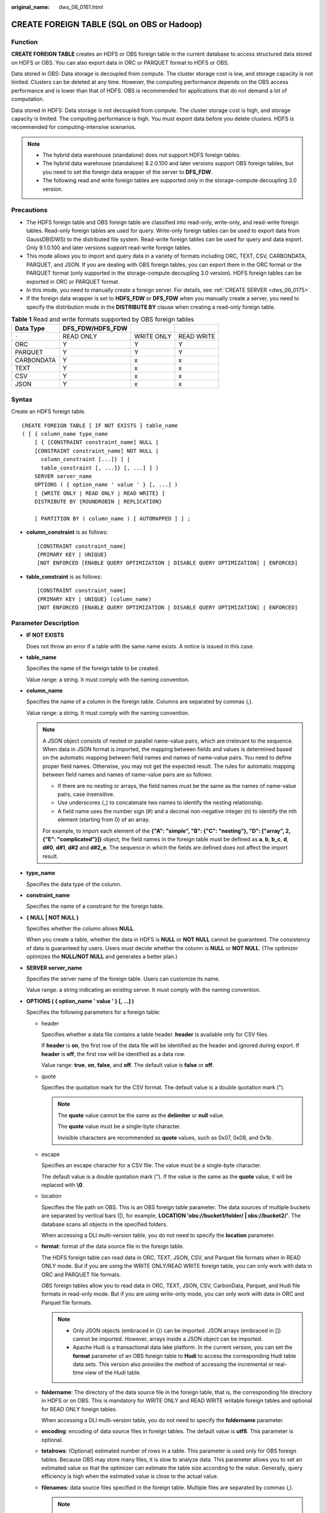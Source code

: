 :original_name: dws_06_0161.html

.. _dws_06_0161:

CREATE FOREIGN TABLE (SQL on OBS or Hadoop)
===========================================

Function
--------

**CREATE FOREIGN TABLE** creates an HDFS or OBS foreign table in the current database to access structured data stored on HDFS or OBS. You can also export data in ORC or PARQUET format to HDFS or OBS.

Data stored in OBS: Data storage is decoupled from compute. The cluster storage cost is low, and storage capacity is not limited. Clusters can be deleted at any time. However, the computing performance depends on the OBS access performance and is lower than that of HDFS. OBS is recommended for applications that do not demand a lot of computation.

Data stored in HDFS: Data storage is not decoupled from compute. The cluster storage cost is high, and storage capacity is limited. The computing performance is high. You must export data before you delete clusters. HDFS is recommended for computing-intensive scenarios.

.. note::

   -  The hybrid data warehouse (standalone) does not support HDFS foreign tables.
   -  The hybrid data warehouse (standalone) 8.2.0.100 and later versions support OBS foreign tables, but you need to set the foreign data wrapper of the server to **DFS_FDW**.
   -  The following read and write foreign tables are supported only in the storage-compute decoupling 3.0 version.

Precautions
-----------

-  The HDFS foreign table and OBS foreign table are classified into read-only, write-only, and read-write foreign tables. Read-only foreign tables are used for query. Write-only foreign tables can be used to export data from GaussDB(DWS) to the distributed file system. Read-write foreign tables can be used for query and data export. Only 9.1.0.100 and later versions support read-write foreign tables.
-  This mode allows you to import and query data in a variety of formats including ORC, TEXT, CSV, CARBONDATA, PARQUET, and JSON. If you are dealing with OBS foreign tables, you can export them in the ORC format or the PARQUET format (only supported in the storage-compute decoupling 3.0 version). HDFS foreign tables can be exported in ORC or PARQUET format.
-  In this mode, you need to manually create a foreign server. For details, see :ref:`CREATE SERVER <dws_06_0175>`.
-  If the foreign data wrapper is set to **HDFS_FDW** or **DFS_FDW** when you manually create a server, you need to specify the distribution mode in the **DISTRIBUTE BY** clause when creating a read-only foreign table.

.. table:: **Table 1** Read and write formats supported by OBS foreign tables

   ========== ================ ========== ==========
   Data Type  DFS_FDW/HDFS_FDW
   ========== ================ ========== ==========
   ``-``      READ ONLY        WRITE ONLY READ WRITE
   ORC        Y                Y          Y
   PARQUET    Y                Y          Y
   CARBONDATA Y                x          x
   TEXT       Y                x          x
   CSV        Y                x          x
   JSON       Y                x          x
   ========== ================ ========== ==========

Syntax
------

Create an HDFS foreign table.

::

   CREATE FOREIGN TABLE [ IF NOT EXISTS ] table_name
   ( [ { column_name type_name
       [ { [CONSTRAINT constraint_name] NULL |
       [CONSTRAINT constraint_name] NOT NULL |
         column_constraint [...]} ] |
         table_constraint [, ...]} [, ...] ] )
       SERVER server_name
       OPTIONS ( { option_name ' value ' } [, ...] )
       [ {WRITE ONLY | READ ONLY | READ WRITE} ]
       DISTRIBUTE BY {ROUNDROBIN | REPLICATION}

       [ PARTITION BY ( column_name ) [ AUTOMAPPED ] ] ;

-  **column_constraint** is as follows:

   ::

      [CONSTRAINT constraint_name]
      {PRIMARY KEY | UNIQUE}
      [NOT ENFORCED [ENABLE QUERY OPTIMIZATION | DISABLE QUERY OPTIMIZATION] | ENFORCED]

-  **table_constraint** is as follows:

   ::

      [CONSTRAINT constraint_name]
      {PRIMARY KEY | UNIQUE} (column_name)
      [NOT ENFORCED [ENABLE QUERY OPTIMIZATION | DISABLE QUERY OPTIMIZATION] | ENFORCED]

.. _en-us_topic_0000001811634745__s755e54aa01f04a4bb44806bedcebdab4:

Parameter Description
---------------------

-  **IF NOT EXISTS**

   Does not throw an error if a table with the same name exists. A notice is issued in this case.

-  **table_name**

   Specifies the name of the foreign table to be created.

   Value range: a string. It must comply with the naming convention.

-  **column_name**

   Specifies the name of a column in the foreign table. Columns are separated by commas (,).

   Value range: a string. It must comply with the naming convention.

   .. note::

      A JSON object consists of nested or parallel name-value pairs, which are irrelevant to the sequence. When data in JSON format is imported, the mapping between fields and values is determined based on the automatic mapping between field names and names of name-value pairs. You need to define proper field names. Otherwise, you may not get the expected result. The rules for automatic mapping between field names and names of name-value pairs are as follows:

      -  If there are no nesting or arrays, the field names must be the same as the names of name-value pairs, case insensitive.
      -  Use underscores (_) to concatenate two names to identify the nesting relationship.
      -  A field name uses the number sign (#) and a decimal non-negative integer (n) to identify the nth element (starting from 0) of an array.

      For example, to import each element of the **{"A": "simple", "B": {"C": "nesting"}, "D": ["array", 2, {"E": "complicated"}]}** object, the field names in the foreign table must be defined as **a**, **b**, **b_c**, **d**, **d#0**, **d#1**, **d#2** and **d#2_e**. The sequence in which the fields are defined does not affect the import result.

-  **type_name**

   Specifies the data type of the column.

-  **constraint_name**

   Specifies the name of a constraint for the foreign table.

-  **{ NULL \| NOT NULL }**

   Specifies whether the column allows **NULL**.

   When you create a table, whether the data in HDFS is **NULL** or **NOT NULL** cannot be guaranteed. The consistency of data is guaranteed by users. Users must decide whether the column is **NULL** or **NOT NULL**. (The optimizer optimizes the **NULL/NOT NULL** and generates a better plan.)

-  **SERVER server_name**

   Specifies the server name of the foreign table. Users can customize its name.

   Value range: a string indicating an existing server. It must comply with the naming convention.

-  **OPTIONS ( { option_name ' value ' } [, ...] )**

   Specifies the following parameters for a foreign table:

   -  header

      Specifies whether a data file contains a table header. **header** is available only for CSV files.

      If **header** is **on**, the first row of the data file will be identified as the header and ignored during export. If **header** is **off**, the first row will be identified as a data row.

      Value range: **true**, **on**, **false**, and **off**. The default value is **false** or **off**.

   -  quote

      Specifies the quotation mark for the CSV format. The default value is a double quotation mark (").

      .. note::

         The **quote** value cannot be the same as the **delimiter** or **null** value.

         The **quote** value must be a single-byte character.

         Invisible characters are recommended as **quote** values, such as 0x07, 0x08, and 0x1b.

   -  escape

      Specifies an escape character for a CSV file. The value must be a single-byte character.

      The default value is a double quotation mark ("). If the value is the same as the **quote** value, it will be replaced with **\\0**.

   -  location

      Specifies the file path on OBS. This is an OBS foreign table parameter. The data sources of multiple buckets are separated by vertical bars (|), for example, **LOCATION 'obs://bucket1/folder/ \| obs://bucket2/'**. The database scans all objects in the specified folders.

      When accessing a DLI multi-version table, you do not need to specify the **location** parameter.

   -  **format**: format of the data source file in the foreign table.

      The HDFS foreign table can read data in ORC, TEXT, JSON, CSV, and Parquet file formats when in READ ONLY mode. But if you are using the WRITE ONLY/READ WRITE foreign table, you can only work with data in ORC and PARQUET file formats.

      OBS foreign tables allow you to read data in ORC, TEXT, JSON, CSV, CarbonData, Parquet, and Hudi file formats in read-only mode. But if you are using write-only mode, you can only work with data in ORC and Parquet file formats.

      .. note::

         -  Only JSON objects (embraced in {}) can be imported. JSON arrays (embraced in []) cannot be imported. However, arrays inside a JSON object can be imported.
         -  Apache Hudi is a transactional data lake platform. In the current version, you can set the **format** parameter of an OBS foreign table to **Hudi** to access the corresponding Hudi table data sets. This version also provides the method of accessing the incremental or real-time view of the Hudi table.

   -  **foldername**: The directory of the data source file in the foreign table, that is, the corresponding file directory in HDFS or on OBS. This is mandatory for WRITE ONLY and READ WRITE writable foreign tables and optional for READ ONLY foreign tables.

      When accessing a DLI multi-version table, you do not need to specify the **foldername** parameter.

   -  **encoding**: encoding of data source files in foreign tables. The default value is **utf8**. This parameter is optional.

   -  **totalrows**: (Optional) estimated number of rows in a table. This parameter is used only for OBS foreign tables. Because OBS may store many files, it is slow to analyze data. This parameter allows you to set an estimated value so that the optimizer can estimate the table size according to the value. Generally, query efficiency is high when the estimated value is close to the actual value.

   -  **filenames**: data source files specified in the foreign table. Multiple files are separated by commas (,).

      .. note::

         -  You are advised to use the **foldername** parameter to specify the location of the data source. For a read-only foreign table, either **filenames** or **foldername** must be specified. For a write-only foreign table or read-write foreign table, only **foldername** can be specified.
         -  If **foldername** is an absolute directory, it should be enclosed by slashes (/). Multiple paths are separated by commas (,).
         -  When you query a partitioned table, data is pruned based on partition information, and data files that meet the requirement are queried. Pruning involves scanning HDFS directory contents many times. Therefore, do not use columns with low repetition as partition column.
         -  OBS read-only foreign tables and read/write foreign tables are not supported.

   -  delimiter

      Specifies the column delimiter of data, and uses the default delimiter if it is not set. The default delimiter of TEXT is a tab.

      .. note::

         -  A delimiter cannot be \\r or \\n.
         -  A delimiter cannot be the same as the null parameter.
         -  A separator cannot contain (\\), (.), digits, or letters.
         -  The data length of a single row should be less than 1 GB. A row that has many columns using long delimiters cannot contain much valid data.
         -  You are advised to use a multi-character, such as the combination of the dollar sign ($), caret (^), ampersand (&), or invisible characters, such as 0x07, 0x08, and 0x1b as the delimiter.
         -  **delimiter** is available only for TEXT and CSV source data files.

      Valid value:

      The value of **delimiter** can be a multi-character delimiter whose length is less than or equal to 10 bytes.

   -  eol

      Specifies the newline character style of the imported data file.

      Value range: multi-character newline characters within 10 bytes. Common newline characters include **\\r** (0x0D), **\\n** (0x0A), and **\\r\\n** (0x0D0A). Special newline characters include **$** and **#**.

      .. note::

         -  The **eol** parameter applies only to TEXT files.
         -  The value of the **eol** parameter cannot be the same as that of **DELIMITER** or **NULL**.
         -  The value of the **eol** parameter cannot contain digits, letters, or periods (.).

   -  null

      Specifies the string that represents a null value.

      .. note::

         -  The null value cannot be \\r or \\n. The maximum length is 100 characters.
         -  The **null** parameter cannot be the same as the delimiter.
         -  **null** is available only for TEXT and CSV source data files.

      Valid value:

      The default value is **\\N** for the TEXT format.

   -  noescaping

      Specifies in TEXT format, whether to escape the backslash (\\) and its following characters.

      .. note::

         **noescaping** is available only for TEXT source data files.

      Value range: **true**, **on**, **false**, and **off**. The default value is **false** or **off**.

   -  fill_missing_fields

      Specifies whether to generate an error message when the last column in a row in the source file is lost during data loading.

      Value range: **true**, **on**, **false**, and **off**. The default value is **false** or **off**.

      -  If this parameter is set to **true** or **on** and the last column of a data row in a data source file is lost, the column is replaced with **NULL** and no error message will be generated.

      -  If this parameter is set to **false** or **off** and the last column is missing, the following error information will be displayed:

         .. code-block::

            missing data for column "tt"

      .. note::

         -  Because **SELECT COUNT(*)** does not parse columns in TEXT format, it does not report missing columns.
         -  **fill_missing_fields** is available only for TEXT and CSV source data files.

   -  ignore_extra_data

      Specifies whether to ignore excessive columns when the number of data source files exceeds the number of foreign table columns. This parameter is available only during data importing.

      Value range: **true**, **on**, **false**, and **off**. The default value is **false** or **off**.

      -  If this parameter is set to **true** or **on** and the number of data source files exceeds the number of foreign table columns, excessive columns will be ignored.

      -  If this parameter is set to **false** or **off** and the number of data source files exceeds the number of foreign table columns, the following error information will be displayed:

         .. code-block::

            extra data after last expected column

      .. important::

         -  If the newline character at the end of the row is lost, setting the parameter to **true** will ignore data in the next row.
         -  Because **SELECT COUNT(*)** does not parse columns in TEXT format, it does not report missing columns.
         -  **ignore_extra_data** is available only for TEXT and CSV source data files.

   -  date_format

      Specifies the DATE format for data import. This syntax is available only for READ ONLY foreign tables.

      Value range: any valid DATE value. For details, see :ref:`Date and Time Processing Functions and Operators <dws_06_0035>`.

      .. note::

         -  If ORACLE is specified as the compatible database, the DATE format is TIMESTAMP. For details, see **timestamp_format** below.
         -  **date_format** is available only for TEXT and CSV source data files.

   -  time_format

      Specifies the TIME format for data import. This syntax is available only for READ ONLY foreign tables.

      Value range: a valid TIME value. Time zones cannot be used. For details, see :ref:`Date and Time Processing Functions and Operators <dws_06_0035>`.

      .. note::

         **time_format** is available only for TEXT and CSV source data files.

   -  timestamp_format

      Specifies the TIMESTAMP format for data import. This syntax is available only for READ ONLY foreign tables.

      Value range: any valid TIMESTAMP value. Time zones are not supported. For details, see :ref:`Date and Time Processing Functions and Operators <dws_06_0035>`.

      .. note::

         **timestamp_format** is available only for TEXT and CSV source data files.

   -  smalldatetime_format

      Specifies the SMALLDATETIME format for data import. This syntax is available only for READ ONLY foreign tables.

      Value range: a valid SMALLDATETIME value. For details, see :ref:`Date and Time Processing Functions and Operators <dws_06_0035>`.

      .. note::

         **smalldatetime_format** is available only for TEXT and CSV source data files.

   -  dataencoding

      This parameter specifies the data code of the data table to be exported when the database code is different from the data code of the data table. For example, the database code is Latin-1, but the data in the exported data table is in UTF-8 format. This parameter is optional. If this parameter is not specified, the database encoding format is used by default. This syntax is valid only for the WRITE ONLY/READ WRITE foreign table of HDFS.

      Value range: data code types supported by the database encoding

      .. note::

         The **dataencoding** parameter is available only for HDFS foreign tables in ORC format with WRITE ONLY or READ WRITE.

   -  filesize

      Specifies the file size of a write-only foreign table. This parameter is optional. If this parameter is not specified, the file size in the distributed file system configuration is used by default. This syntax is valid only for WRITE ONLY/READ WRITE writable foreign tables.

      Value range: an integer ranging from 1 to 1024

      .. note::

         The **filesize** parameter is available only for HDFS foreign tables in ORC format with WRITE ONLY or READ WRITE.

   -  compression

      Specifies the file compression mode. This parameter is optional and is supported only by cluster versions 8.2.0 and later.

      For a write only/read-write foreign table, it specifies the compression mode for ORC files.

      For a READ ONLY foreign table, it specifies the compression mode for TEXT, CSV, or JSON files.

      Value range:

      -  For ORC files: the value can be **zlib** (default), **snappy**, and **lz4**.
      -  For Parquet files: **zlib**, **snappy** (default), **lz4**, **lz4_hadoop**.
      -  For TEXT, CSV, and JSON files: the value is **gzip**.

         .. caution::

            -  In versions earlier than 8.2.0, the parameter cannot be specified for READ ONLY foreign tables.
            -  The **lz4_hadoop** compression option is designed to work with the Hive LZ4 algorithm. By setting the compression format for a parquet foreign table, both the parquet foreign table and Hive can seamlessly exchange data.

   -  version

      Specifies the ORC version number. This parameter is optional. This syntax is available only for WRITE ONLY/READ WRITE foreign tables.

      Value range: Only **0.12** is supported. The default value is **0.12**.

   -  dli_project_id

      Specifies the project ID corresponding to DLI. You can obtain the project ID from the management console. This parameter is available only when the server type is DLI. This parameter is supported only in 8.1.1 or later.

   -  dli_database_name

      Specifies the name of the database where the DLI multi-version table to be accessed is located. This parameter is available only when the server type is DLI. This parameter is supported only in 8.1.1 or later.

   -  dli_table_name

      Specifies the name of the DLI multi-version table to be accessed. This parameter is available only when the server type is DLI. This parameter is supported only in 8.1.1 or later.

   -  cache_policy

      Specifies the disk cache policy for foreign tables. This parameter is supported only in the storage-compute decoupling 3.0 version.

      Value range: For foreign tables, this parameter can be set to **ALL** or **NONE**. **ALL** indicates that the hot cache in the disk cache is used, and **NONE** indicates that the cold cache is used. Hot cache occupies more space than cold cache and uses more complex replacement algorithms.

   -  checkencoding

      Specifies whether to check the character encoding.

      Value range: **no**, **low**, and **high** The default value is **low**.

      .. note::

         In TEXT format, the rule of error tolerance for invalid characters imported is as follows:

         -  **\\0** is converted to a space.
         -  Other invalid characters are converted to question marks.
         -  Setting **checkencoding** to **low** enables invalid characters toleration. If **NULL** and **DELIMITER** are set to spaces or question marks (?), errors like "illegal chars conversion may confuse null 0x20" will be displayed, prompting you to modify parameters that may cause confusion and preventing importing errors.

         In ORC format, the rule of error tolerance for invalid characters imported is as follows:

         -  If **checkencoding** is set to **no**, invalid characters are not checked during data import. If you confirm that there are no invalid characters, this option can shorten the import time.

         -  If **checkencoding** is **low**, an imported field containing invalid characters will be replaced with a quotation mark string of the same length.
         -  If **checkencoding** is **high**, data import stops when an invalid character is detected.

   -  force_mapping

      Indicates the handling method used when no correct name-value pairs are matched for the foreign table columns in JSON format.

      The value can be **true** or **false**. Default value: **true**

      -  If **force_mapping** is **true**, null is entered in the corresponding column. The meaning of null is the same as that defined in JSON.
      -  If **force_mapping** is **false**, an error is reported, indicating that the column does not exist.

      .. note::

         There are no restrictions on JSON objects. While the definition of foreign table fields must comply with GaussDB(DWS) identifier specifications (such as length and character restrictions). Therefore, this import method may cause exceptions. For example, a JSON name cannot be correctly identified or a field is repeatedly defined. You are advised to use the fault tolerance option **force_mapping** or JSON operators (for details, see :ref:`JSON/JSONB Functions and Operators <dws_06_0041>`).

         For JSON format, **SELECT COUNT(*)** does not parse specific fields. Therefore, no error is reported when a field is missing or the format is incorrect.

   -  auth_server

      Specifies a server, which is used for user identity authentication when KMS is used to encrypt data in the Hudi foreign table. This parameter can be specified only when **format** is set to **Hudi**. This parameter is supported only by clusters of version 8.3.0 or later.

      Value range: name of an available HDFS server.

      .. note::

         MRS provides the column-level encryption capability for Hudi data. RangerKMS is used to manage users and key IDs and control encryption and decryption permissions. You can specify the **auth_server** parameter when creating a foreign table to bind user **RangerKMS** to the table. In this way, you can be authorized and obtain keys to read encrypted data.

   -  kms_url

      Specifies the IP address and port number of the KMS service. This parameter can be specified only when **format** is set to **hudi** and **auth_server** is specified. This parameter is supported only by clusters of version 8.3.0 or later.

      Value range: a valid string in **ip**:**port** format.

      .. note::

         Generally, if **auth_server** is specified, the IP address and port number of the KMS service can be automatically parsed. If this parameter is specified, the address is forcibly used to access the KMS service.

   -  cow_improve

      Optimization parameter for the **COPY_ON_WRITE** table. When this parameter is enabled, DNs replace the dws-bigdata component to directly read data from OBS. This parameter can be specified only when **format** is set to **Hudi** and cannot be specified together with **auth_server**. This parameter is supported only by clusters of version 8.3.0 or later.

      Value range: **true**, **on**, **false**, and **off**. The default value is **false** or **off**.

      .. note::

         This parameter is invalid for MERGE_ON_READ tables.

   -  julian_adjust

      Specifies whether to correct the Julian day in the data. This parameter is optional and is supported only by cluster versions 8.3.0 and later.

      The value can be **true** or **false**. Default value: **true**

      .. note::

         Spark 2.X uses the Julian day, and Spark 3.0 and later versions use the Proleptic Gregorian calendar. As a result, some dates before parquet 1582 are different. Correct the dates based on the site requirements.

   .. table:: **Table 2** OBS foreign table options supported by Text, CSV, JSON, ORC, CarbonData, and Parquet formats

      +----------------------+-----------+-----------+-----------+-----------+------------+------------+------------+-----------+------------+------------+-----------+
      | Parameter            | OBS       |           |           |           |            |            |            |           |            |            |           |
      +======================+===========+===========+===========+===========+============+============+============+===========+============+============+===========+
      | ``-``                | TEXT      | CSV       | JSON      | ORC       |            |            | CARBONDATA | PARQUET   |            |            | HUDI      |
      +----------------------+-----------+-----------+-----------+-----------+------------+------------+------------+-----------+------------+------------+-----------+
      |                      | READ ONLY | READ ONLY | READ ONLY | READ ONLY | WRITE ONLY | READ WRITE | READ ONLY  | READ ONLY | WRITE ONLY | READ WRITE | READ ONLY |
      +----------------------+-----------+-----------+-----------+-----------+------------+------------+------------+-----------+------------+------------+-----------+
      | location             | Y         | Y         | Y         | Y         | x          | x          | Y          | Y         | x          | x          | x         |
      +----------------------+-----------+-----------+-----------+-----------+------------+------------+------------+-----------+------------+------------+-----------+
      | format               | Y         | Y         | Y         | Y         | Y          | Y          | Y          | Y         | Y          | Y          | Y         |
      +----------------------+-----------+-----------+-----------+-----------+------------+------------+------------+-----------+------------+------------+-----------+
      | header               | x         | Y         | x         | x         | x          | x          | x          | x         | x          | x          | x         |
      +----------------------+-----------+-----------+-----------+-----------+------------+------------+------------+-----------+------------+------------+-----------+
      | delimiter            | Y         | Y         | x         | x         | x          | x          | x          | x         | x          | x          | x         |
      +----------------------+-----------+-----------+-----------+-----------+------------+------------+------------+-----------+------------+------------+-----------+
      | quote                | x         | Y         | x         | x         | x          | x          | x          | x         | x          | x          | x         |
      +----------------------+-----------+-----------+-----------+-----------+------------+------------+------------+-----------+------------+------------+-----------+
      | escape               | x         | Y         | x         | x         | x          | x          | x          | x         | x          | x          | x         |
      +----------------------+-----------+-----------+-----------+-----------+------------+------------+------------+-----------+------------+------------+-----------+
      | null                 | Y         | Y         | x         | x         | x          | x          | x          | x         | x          | x          | x         |
      +----------------------+-----------+-----------+-----------+-----------+------------+------------+------------+-----------+------------+------------+-----------+
      | noescaping           | Y         | x         | x         | x         | x          | x          | x          | x         | x          | x          | x         |
      +----------------------+-----------+-----------+-----------+-----------+------------+------------+------------+-----------+------------+------------+-----------+
      | encoding             | Y         | Y         | Y         | Y         | Y          | Y          | Y          | Y         | Y          | Y          | Y         |
      +----------------------+-----------+-----------+-----------+-----------+------------+------------+------------+-----------+------------+------------+-----------+
      | fill_missing_fields  | Y         | Y         | x         | x         | x          | x          | x          | x         | x          | x          | x         |
      +----------------------+-----------+-----------+-----------+-----------+------------+------------+------------+-----------+------------+------------+-----------+
      | ignore_extra_data    | Y         | Y         | x         | x         | x          | x          | x          | x         | x          | x          | x         |
      +----------------------+-----------+-----------+-----------+-----------+------------+------------+------------+-----------+------------+------------+-----------+
      | date_format          | Y         | Y         | Y         | x         | x          | x          | x          | x         | x          | x          | x         |
      +----------------------+-----------+-----------+-----------+-----------+------------+------------+------------+-----------+------------+------------+-----------+
      | time_format          | Y         | Y         | Y         | x         | x          | x          | x          | x         | x          | x          | x         |
      +----------------------+-----------+-----------+-----------+-----------+------------+------------+------------+-----------+------------+------------+-----------+
      | timestamp_format     | Y         | Y         | Y         | x         | x          | x          | x          | x         | x          | x          | x         |
      +----------------------+-----------+-----------+-----------+-----------+------------+------------+------------+-----------+------------+------------+-----------+
      | smalldatetime_format | Y         | Y         | Y         | x         | x          | x          | x          | x         | x          | x          | x         |
      +----------------------+-----------+-----------+-----------+-----------+------------+------------+------------+-----------+------------+------------+-----------+
      | chunksize            | Y         | Y         | Y         | x         | x          | x          | x          | x         | x          | x          | x         |
      +----------------------+-----------+-----------+-----------+-----------+------------+------------+------------+-----------+------------+------------+-----------+
      | filenames            | x         | x         | x         | x         | x          | x          | x          | x         | x          | x          | x         |
      +----------------------+-----------+-----------+-----------+-----------+------------+------------+------------+-----------+------------+------------+-----------+
      | foldername           | Y         | Y         | Y         | Y         | Y          | Y          | Y          | Y         | Y          | Y          | Y         |
      +----------------------+-----------+-----------+-----------+-----------+------------+------------+------------+-----------+------------+------------+-----------+
      | dataencoding         | x         | x         | x         | x         | x          | x          | x          | x         | x          | x          | x         |
      +----------------------+-----------+-----------+-----------+-----------+------------+------------+------------+-----------+------------+------------+-----------+
      | filesize             | x         | x         | x         | x         | x          | x          | x          | x         | x          | x          | x         |
      +----------------------+-----------+-----------+-----------+-----------+------------+------------+------------+-----------+------------+------------+-----------+
      | compression          | Y         | Y         | Y         | x         | Y          | Y          | x          | x         | Y          | Y          | x         |
      +----------------------+-----------+-----------+-----------+-----------+------------+------------+------------+-----------+------------+------------+-----------+
      | version              | x         | x         | x         | x         | Y          | Y          | x          | x         | x          | x          | x         |
      +----------------------+-----------+-----------+-----------+-----------+------------+------------+------------+-----------+------------+------------+-----------+
      | checkencoding        | Y         | Y         | Y         | Y         | x          | Y          | Y          | Y         | Y          | Y          | Y         |
      +----------------------+-----------+-----------+-----------+-----------+------------+------------+------------+-----------+------------+------------+-----------+
      | totalrows            | Y         | Y         | Y         | Y         | x          | Y          | x          | x         | x          | x          | x         |
      +----------------------+-----------+-----------+-----------+-----------+------------+------------+------------+-----------+------------+------------+-----------+
      | force_mapping        | x         | x         | Y         | x         | x          | x          | x          | x         | x          | x          | x         |
      +----------------------+-----------+-----------+-----------+-----------+------------+------------+------------+-----------+------------+------------+-----------+
      | auth_server          | x         | x         | x         | x         | x          | x          | x          | x         | x          | x          | Y         |
      +----------------------+-----------+-----------+-----------+-----------+------------+------------+------------+-----------+------------+------------+-----------+
      | kms_url              | x         | x         | x         | x         | x          | x          | x          | x         | x          | x          | Y         |
      +----------------------+-----------+-----------+-----------+-----------+------------+------------+------------+-----------+------------+------------+-----------+
      | cow_improve          | x         | x         | x         | x         | x          | x          | x          | x         | x          | x          | Y         |
      +----------------------+-----------+-----------+-----------+-----------+------------+------------+------------+-----------+------------+------------+-----------+
      | julian_adjust        | x         | x         | x         | x         | x          | x          | x          | Y         | x          | x          | Y         |
      +----------------------+-----------+-----------+-----------+-----------+------------+------------+------------+-----------+------------+------------+-----------+

   .. table:: **Table 3** HDFS foreign table options supported by Text, CSV, JSON, ORC, and Parquet formats

      +----------------------+-----------+-----------+-----------+-----------+------------+------------+-----------+------------+------------+
      | Parameter            | HDFS      |           |           |           |            |            |           |            |            |
      +======================+===========+===========+===========+===========+============+============+===========+============+============+
      | ``-``                | TEXT      | CSV       | JSON      | ORC       |            |            | PARQUET   |            |            |
      +----------------------+-----------+-----------+-----------+-----------+------------+------------+-----------+------------+------------+
      |                      | READ ONLY | READ ONLY | READ ONLY | READ ONLY | WRITE ONLY | READ WRITE | READ ONLY | WRITE ONLY | READ WRITE |
      +----------------------+-----------+-----------+-----------+-----------+------------+------------+-----------+------------+------------+
      | location             | x         | x         | x         | x         | x          | x          | x         | x          | x          |
      +----------------------+-----------+-----------+-----------+-----------+------------+------------+-----------+------------+------------+
      | format               | Y         | Y         | Y         | Y         | Y          | Y          | Y         | Y          | Y          |
      +----------------------+-----------+-----------+-----------+-----------+------------+------------+-----------+------------+------------+
      | header               | x         | Y         | x         | x         | x          | x          | x         | x          | x          |
      +----------------------+-----------+-----------+-----------+-----------+------------+------------+-----------+------------+------------+
      | delimiter            | Y         | Y         | x         | x         | x          | x          | x         | x          | x          |
      +----------------------+-----------+-----------+-----------+-----------+------------+------------+-----------+------------+------------+
      | quote                | x         | Y         | x         | x         | x          | x          | x         | x          | x          |
      +----------------------+-----------+-----------+-----------+-----------+------------+------------+-----------+------------+------------+
      | escape               | x         | Y         | x         | x         | x          | x          | x         | x          | x          |
      +----------------------+-----------+-----------+-----------+-----------+------------+------------+-----------+------------+------------+
      | null                 | Y         | Y         | x         | x         | x          | x          | x         | x          | x          |
      +----------------------+-----------+-----------+-----------+-----------+------------+------------+-----------+------------+------------+
      | noescaping           | Y         | x         | x         | x         | x          | x          | x         | x          | x          |
      +----------------------+-----------+-----------+-----------+-----------+------------+------------+-----------+------------+------------+
      | encoding             | Y         | Y         | Y         | Y         | Y          | Y          | Y         | Y          | Y          |
      +----------------------+-----------+-----------+-----------+-----------+------------+------------+-----------+------------+------------+
      | fill_missing_fields  | Y         | Y         | x         | x         | x          | x          | x         | x          | x          |
      +----------------------+-----------+-----------+-----------+-----------+------------+------------+-----------+------------+------------+
      | ignore_extra_data    | Y         | Y         | x         | x         | x          | x          | x         | x          | x          |
      +----------------------+-----------+-----------+-----------+-----------+------------+------------+-----------+------------+------------+
      | date_format          | Y         | Y         | Y         | x         | x          | x          | x         | x          | x          |
      +----------------------+-----------+-----------+-----------+-----------+------------+------------+-----------+------------+------------+
      | time_format          | Y         | Y         | Y         | x         | x          | x          | x         | x          | x          |
      +----------------------+-----------+-----------+-----------+-----------+------------+------------+-----------+------------+------------+
      | timestamp_format     | Y         | Y         | Y         | x         | x          | x          | x         | x          | x          |
      +----------------------+-----------+-----------+-----------+-----------+------------+------------+-----------+------------+------------+
      | smalldatetime_format | Y         | Y         | Y         | x         | x          | x          | x         | x          | x          |
      +----------------------+-----------+-----------+-----------+-----------+------------+------------+-----------+------------+------------+
      | chunksize            | Y         | Y         | Y         | x         | x          | x          | x         | x          | x          |
      +----------------------+-----------+-----------+-----------+-----------+------------+------------+-----------+------------+------------+
      | filenames            | Y         | Y         | Y         | Y         | x          | x          | Y         | x          | x          |
      +----------------------+-----------+-----------+-----------+-----------+------------+------------+-----------+------------+------------+
      | foldername           | Y         | Y         | Y         | Y         | Y          | Y          | Y         | Y          | Y          |
      +----------------------+-----------+-----------+-----------+-----------+------------+------------+-----------+------------+------------+
      | dataencoding         | x         | x         | x         | x         | Y          | Y          | x         | x          | x          |
      +----------------------+-----------+-----------+-----------+-----------+------------+------------+-----------+------------+------------+
      | filesize             | x         | x         | x         | x         | Y          | Y          | x         | x          | x          |
      +----------------------+-----------+-----------+-----------+-----------+------------+------------+-----------+------------+------------+
      | compression          | Y         | Y         | Y         | x         | Y          | Y          | x         | Y          | Y          |
      +----------------------+-----------+-----------+-----------+-----------+------------+------------+-----------+------------+------------+
      | version              | x         | x         | x         | x         | Y          | Y          | x         | x          | x          |
      +----------------------+-----------+-----------+-----------+-----------+------------+------------+-----------+------------+------------+
      | checkencoding        | Y         | Y         | Y         | Y         | Y          | Y          | Y         | Y          | Y          |
      +----------------------+-----------+-----------+-----------+-----------+------------+------------+-----------+------------+------------+
      | totalrows            | x         | x         | x         | x         | x          | x          | x         | x          | x          |
      +----------------------+-----------+-----------+-----------+-----------+------------+------------+-----------+------------+------------+
      | force_mapping        | x         | x         | Y         | x         | x          | x          | x         | x          | x          |
      +----------------------+-----------+-----------+-----------+-----------+------------+------------+-----------+------------+------------+
      | julian_adjust        | x         | x         | x         | x         | x          | x          | Y         | x          | x          |
      +----------------------+-----------+-----------+-----------+-----------+------------+------------+-----------+------------+------------+

   .. note::

      **chunksize** indicates the cache size of each OBS reading thread on a DN. The format can be text, CSV, or JSON. The default size is 4 MB.

-  WRITE ONLY \| READ ONLY \| READ WRITE

   **WRITE ONLY** creates a write-only HDFS/OBS foreign table.

   **READ ONLY** creates a read-only HDFS/OBS foreign table.

   **READ WRITE** creates a read/write HDFS/OBS foreign table.

   If the foreign table type is not specified, a read-only foreign table is created by default.

-  **DISTRIBUTE BY ROUNDROBIN**

   Specifies **ROUNDROBIN** as the distribution mode for the HDFS/OBS foreign table.

-  **DISTRIBUTE BY REPLICATION**

   Specifies **REPLICATION** as the distribution mode for the HDFS/OBS foreign table.

-  **PARTITION BY ( column_name ) AUTOMAPPED**

   **column_name** specifies the partition column. **AUTOMAPPED** means the partition column specified by the HDFS partitioned foreign table is automatically mapped with the partition directory information in HDFS. The prerequisite is that the sequences of partition columns specified in the HDFS foreign table and in the directory are the same. This function is applicable only to read-only foreign tables.

   .. note::

      -  A write-only partitioned foreign table can have up to four levels of partitions, meaning that you can specify a maximum of four columns as partition columns. At least one column must be reserved as a non-partition column.
      -  HDFS read-only foreign tables support partition tables in text, CSV, CarbonData, ORC, and Parquet formats.
      -  HDFS write-only foreign tables support ORC and Parquet partitioned tables.
      -  HDFS read and write foreign tables support ORC and Parquet partitioned tables.
      -  OBS read-only, write-only, and read-write foreign tables support ORC and Parquet partitioned tables.
      -  Columns of the floating point or Boolean type cannot be used as partition columns.
      -  The maximum length of a partition field can be specified by the GUC parameter **dfs_partition_directory_length**.
      -  A partition directory name is in the format *Partition column name*\ **=**\ *Partition column value*. Special characters in the name will be escaped. To ensure that the total length of the name after escaping does not exceed **dfs_partition_directory_length**, it is advisable to keep the name length before escaping less than or equal to (**dfs_partition_directory_length** + 1)/3.
      -  Do not use a column containing too many Chinese characters as a partition column. You may encounter errors when calculating the final partition directory name's length due to the different space requirements of Chinese and English characters. This is particularly true when the partition directory name exceeds the **dfs_partition_directory_length** length limit.

-  **CONSTRAINT constraint_name**

   Specifies the name of informational constraint of the foreign table.

   Value range: a string. It must comply with the naming convention.

-  **PRIMARY KEY**

   The primary key constraint specifies that one or more columns of a table must contain unique (non-duplicate) and non-null values. Only one primary key can be specified for a table.

-  **UNIQUE**

   Specifies that a group of one or more columns of a table must contain unique values. For the purpose of a unique constraint, **NULL** is not considered equal.

-  **NOT ENFORCED**

   Specifies the constraint to be an informational constraint. This constraint is guaranteed by the user instead of the database.

-  **ENFORCED**

   The default value is **ENFORCED**. **ENFORCED** is a reserved parameter and is currently not supported.

-  **PRIMARY KEY (column_name)**

   Specifies the informational constraint on **column_name**.

   Value range: a string. It must comply with the naming convention, and the value of **column_name** must exist.

-  **ENABLE QUERY OPTIMIZATION**

   Optimizes an execution plan using an informational constraint.

-  **DISABLE QUERY OPTIMIZATION**

   Disables the optimization of an execution plan using an informational constraint.

.. _en-us_topic_0000001811634745__s0b7a85d0acff48e79ada2f91d1e79a0f:

Informational Constraints
-------------------------

In GaussDB(DWS), the use of data constraints depend on users. If users can make data sources strictly comply with certain constraints, the query on data with such constraints can be accelerated. Foreign tables do not support Index. Informational constraint is used for optimizing query plans.

The constraints of creating informational constraints for an HDFS foreign table are as follows:

-  You can create an informational constraint only if the values in a NOT NULL column in your table are unique. Otherwise, the query result will be different from expected.
-  Currently, the informational constraint of GaussDB(DWS) supports only PRIMARY KEY and UNIQUE constraints.
-  The informational constraints of GaussDB(DWS) support the NOT ENFORCED attribute.
-  UNIQUE informational constraints can be created for multiple columns in a table, but only one PRIMARY KEY constraint can be created in a table.
-  Multiple informational constraints can be established in a column of a table (because the function that establishing a column or multiple constraints in a column is the same.) Therefore, you are not advised to set up multiple informational constraints in a column, and only one Primary Key type can be set up.
-  Table-level COMMENT is not supported.
-  Multi-column combination constraints are not supported.
-  Different CNs in the same cluster cannot concurrently export data to the same write-only ORC foreign table.
-  The catalog of a write-only foreign table in ORC format can only be used as the export catalog of a single foreign table of GaussDB(DWS). It cannot be used for multiple foreign tables, and other components cannot write other files to this catalog.

.. _en-us_topic_0000001811634745__s07885a43a93744359b82400d0a8873b3:

Example 1
---------

In HDFS, import the TPC-H benchmark test tables **part** and **region** using Hive. The path of the **part** table is **/user/hive/warehouse/partition.db/part_4**, and that of the **region** table is **/user/hive/warehouse/mppdb.db/region_orc11_64stripe/**.

#. .. _en-us_topic_0000001811634745__li390413437714:

   Establish HDFS_Server, with HDFS_FDW or DFS_FDW as the foreign data wrapper.

   ::

      CREATE SERVER hdfs_server FOREIGN DATA WRAPPER HDFS_FDW OPTIONS (address '10.10.0.100:25000,10.10.0.101:25000',hdfscfgpath '/opt/hadoop_client/HDFS/hadoop/etc/hadoop',type'HDFS');

   .. note::

      -  The IP addresses and port numbers of HDFS NameNodes are specified in **OPTIONS**. For details about the port number, search for **dfs.namenode.rpc.port** in the MRS-HDFS service configuration. In this example the port number is 25000.
      -  **10.10.0.100:25000,10.10.0.101:25000** indicates the IP addresses and port numbers of the primary and standby HDFS NameNodes. It is the recommended format. Two groups of parameters are separated by commas (,).

#. Create an HDFS foreign table. The HDFS server associated with the table is **hdfs_server**, the corresponding file format of the **ft_region** table on the HDFS server is **'orc'**, and the file directory in the HDFS file system is **'/user/hive/warehouse/mppdb. db/region_orc11_64stripe/'**.

   -  Create an HDFS foreign table without partition keys.

      ::

         CREATE FOREIGN TABLE ft_region
         (
             R_REGIONKEY INT4,
             R_NAME TEXT,
             R_COMMENT TEXT
         )
         SERVER
             hdfs_server
         OPTIONS
         (
             FORMAT 'orc',
             encoding 'utf8',
             FOLDERNAME '/user/hive/warehouse/mppdb.db/region_orc11_64stripe/'
         )
         DISTRIBUTE BY
              roundrobin;

   -  Create an HDFS foreign table with partition keys.

      ::

         CREATE FOREIGN TABLE ft_part
         (
              p_partkey int,
              p_name text,
              p_mfgr text,
              p_brand text,
              p_type text,
              p_size int,
              p_container text,
              p_retailprice float8,
              p_comment text
         )
         SERVER
              hdfs_server
         OPTIONS
         (
              FORMAT 'orc',
              encoding 'utf8',
              FOLDERNAME '/user/hive/warehouse/partition.db/part_4'
         )
         DISTRIBUTE BY
              roundrobin
         PARTITION BY
              (p_mfgr) AUTOMAPPED;

      .. note::

         GaussDB(DWS) allows you to specify files using the keyword **filenames** or **foldername**. The latter is recommended. The key word **distribute** specifies the storage distribution mode of the **ft_region** table.

#. View the created server and foreign table.

   ::

      SELECT * FROM pg_foreign_table WHERE ftrelid='ft_region'::regclass;
       ftrelid | ftserver | ftwriteonly |                                  ftoptions
      ---------+----------+-------------+------------------------------------------------------------------------------
         16510 |    16509 | f           | {format=orc,foldername=/user/hive/warehouse/mppdb.db/region_orc11_64stripe/}
      (1 row)

      select * from pg_foreign_table where ftrelid='ft_part'::regclass;
       ftrelid | ftserver | ftwriteonly |                            ftoptions
      ---------+----------+-------------+------------------------------------------------------------------
         16513 |    16509 | f           | {format=orc,foldername=/user/hive/warehouse/partition.db/part_4}
      (1 row)

Example 2
---------

Export data from the TPC-H benchmark test table **region** to the **/user/hive/warehouse/mppdb.db/regin_orc/** directory of the HDFS file system through the HDFS write-only foreign table.

#. Create an HDFS foreign table. The corresponding foreign data wrapper is **HDFS_FDW** or **DFS_FDW**, which is the same as that in :ref:`Example 1 <en-us_topic_0000001811634745__li390413437714>`.

#. Create a write-only HDFS foreign table.

   ::

      CREATE FOREIGN TABLE ft_wo_region
      (
          R_REGIONKEY INT4,
          R_NAME TEXT,
          R_COMMENT TEXT
      )
      SERVER
          hdfs_server
      OPTIONS
      (
          FORMAT 'orc',
          encoding 'utf8',
          FOLDERNAME '/user/hive/warehouse/mppdb.db/regin_orc/'
      )
      WRITE ONLY;

#. Writes data to the HDFS file system through a write-only foreign table.

   ::

      INSERT INTO ft_wo_region SELECT * FROM region;

Example 3 (Only for the Storage-Compute Decoupling 3.0 Version)
---------------------------------------------------------------

Export data from the TPC-H benchmark test table region table to the **/user/hive/warehouse/mppdb.db/region_orc/** directory of the HDFS file system through the write-only, multi-level partitioned HDFS foreign table.

#. Create an HDFS foreign table. The corresponding foreign data wrapper is **HDFS_FDW** or **DFS_FDW**, which is the same as that in :ref:`Example 1 <en-us_topic_0000001811634745__s07885a43a93744359b82400d0a8873b3>`.

#. Create a write-only foreign table for HDFS multi-level partitions.

   ::

      CREATE FOREIGN TABLE ft_wo_region_partition
      (
          R_REGIONKEY INT4,
          R_NAME TEXT,
          R_COMMENT TEXT
      )
      SERVER
          hdfs_server
      OPTIONS
      (
          FORMAT 'orc',
          encoding 'utf8',
          FOLDERNAME '/user/hive/warehouse/mppdb.db/region_orc/'
      )
      WRITE ONLY
      PARTITION BY (R_REGIONKEY, R_NAME);

#. Writes data to the HDFS file system through a write-only foreign table.

   ::

      INSERT INTO ft_wo_region_partition SELECT * FROM region;

Example 4 (Only for the Storage-Compute Decoupling 3.0 Version)
---------------------------------------------------------------

Read data from the OBS file system through the foreign table **partsupp**.

#. Create an OBS server.

   .. important::

      -  Hard-coded or plaintext AK and SK are risky. For security purposes, encrypt your AK and SK and store them in the configuration file or environment variables.
      -  For details about the syntax for creating a server, see :ref:`CREATE SERVER <dws_06_0175>`.

   ::

      CREATE SERVER obs_srv FOREIGN DATA WRAPPER dfs_fdw OPTIONS (
          address 'obs.example.com',
          type 'obs',
          access_key 'xxx',
          secret_access_key 'xxx'
      );

#. Create an OBS foreign table **partsupp** and use the cold cache in the disk cache.

   ::

      CREATE FOREIGN TABLE PARTSUPP
      (
         PS_PARTKEY     BIGINT NOT NULL,
         PS_SUPPKEY     BIGINT NOT NULL,
         PS_AVAILQTY    BIGINT NOT NULL,
         PS_SUPPLYCOST  DECIMAL(15,2)  NOT NULL,
         PS_COMMENT     VARCHAR(199) NOT NULL
      ) SERVER obs_srv options (
          encoding     'utf-8',
          format       'parquet',
          foldername   'xxx',
          cache_policy 'NONE'
      ) READ ONLY DISTRIBUTE BY ROUNDROBIN;

#. Read data from OBS through the foreign table **partsupp**.

   ::

      SELECT * FROM PARTSUPP;

Example 5
---------

Perform operations on an HDFS foreign table that includes informational constraints.

-  Create an HDFS foreign table with informational constraints.

   ::

      CREATE FOREIGN TABLE ft_region  (
       R_REGIONKEY  int,
       R_NAME TEXT,
       R_COMMENT TEXT
        , primary key (R_REGIONKEY) not enforced)
      SERVER hdfs_server
      OPTIONS(format 'orc',
          encoding 'utf8',
       foldername '/user/hive/warehouse/mppdb.db/region_orc11_64stripe')
      DISTRIBUTE BY roundrobin;

-  Check whether the region table has an informational constraint index:

   ::

      SELECT relname,relhasindex FROM pg_class WHERE oid='ft_region'::regclass;
              relname         | relhasindex
      ------------------------+-------------
              ft_region       | f
      (1 row)

      SELECT conname, contype, consoft, conopt, conindid, conkey FROM pg_constraint WHERE conname ='ft_region_pkey';
         conname      | contype | consoft | conopt | conindid | conkey
      ----------------+---------+---------+--------+----------+--------
       ft_region_pkey | p       | t       | t      |        0 | {1}
      (1 row)

-  Delete the informational constraint:

   ::

      ALTER FOREIGN TABLE ft_region DROP CONSTRAINT ft_region_pkey RESTRICT;

      SELECT conname, contype, consoft, conindid, conkey FROM pg_constraint WHERE conname ='ft_region_pkey';
       conname | contype | consoft | conindid | conkey
      ---------+---------+---------+----------+--------
      (0 rows)

-  Add a unique informational constraint for the foreign table:

   ::

      ALTER FOREIGN TABLE ft_region ADD CONSTRAINT constr_unique UNIQUE(R_REGIONKEY) NOT ENFORCED;

   Delete the unique informational constraint:

   ::

      ALTER FOREIGN TABLE ft_region DROP CONSTRAINT constr_unique RESTRICT;

      SELECT conname, contype, consoft, conindid, conkey FROM pg_constraint WHERE conname ='constr_unique';
       conname | contype | consoft | conindid | conkey
      ---------+---------+---------+----------+--------
      (0 rows)

-  Add a unique informational constraint for the foreign table:

   ::

      ALTER FOREIGN TABLE ft_region ADD CONSTRAINT constr_unique UNIQUE(R_REGIONKEY) NOT ENFORCED disable query optimization;

      SELECT relname,relhasindex FROM pg_class WHERE oid='ft_region'::regclass;
              relname         | relhasindex
      ------------------------+-------------
              ft_region       | f
      (1 row)

   Delete the unique informational constraint:

   ::

      ALTER FOREIGN TABLE ft_region DROP CONSTRAINT constr_unique CASCADE;

Example 6
---------

Read json data stored in OBS using a foreign table.

#. The following JSON files are on OBS. The JSON objects contain nesting and arrays. Some objects have lost columns, and some object names are duplicate.

   .. code-block::

      {"A" : "simple1", "B" : {"C" : "nesting1"}, "D" : ["array", 2, {"E" : "complicated"}]}
      {"A" : "simple2", "D" : ["array", 2, {"E" : "complicated"}]}
      {"A" : "simple3", "B" : {"C" : "nesting3"}, "D" : ["array", 2, {"E" : "complicated3"}]}
      {"B" : {"C" : "nesting4"},"A" : "simple4",  "D" : ["array", 2, {"E" : "complicated4"}]}
      {"A" : "simple5", "B" : {"C" : "nesting5"}, "D" : ["array", 2, {"E" : "complicated5"}]}

#. Create **obs_server**, with **DFS_FDW** as the foreign data wrapper.

   ::

      CREATE SERVER obs_server FOREIGN DATA WRAPPER DFS_FDW OPTIONS (
        ADDRESS 'obs.example.com',
        ACCESS_KEY 'xxxxxxxxx',
        SECRET_ACCESS_KEY 'yyyyyyyyyyyyy',
        TYPE 'OBS'
      );

   .. note::

      -  **ADDRESS** is the endpoint of OBS. Replace it with the actual endpoint. You can find the domain name by searching for the value of **regionCode** in the **region_map** file.
      -  **ACCESS_KEY** and **SECRET_ACCESS_KEY** are access keys for the cloud account system. Replace the values as needed.
      -  **TYPE** indicates the server type. Retain the value **OBS**.

#. Create the OBS foreign table **json_f** and define the column names. For example, **d#2_e** indicates that the column is object **e** nested in the **2**\ nd element of array **d**. The OBS server associated with the table is **obs_server**. **foldername** indicates the data source directory of the foreign table, that is, the OBS directory.

   .. important::

      // Hard-coded or plaintext AK and SK are risky. For security purposes, encrypt your AK and SK and store them in the configuration file or environment variables.

   ::

      CREATE FOREIGN TABLE json_f (
        a VARCHAR(10),
        b_c TEXT,
        d#1 INTEGER,
        d#2_e VARCHAR(30)
      )SERVER obs_server OPTIONS (
          foldername '/xxx/xxx/',
          format 'json',
          encoding 'utf8',
          force_mapping 'true'
      )distribute by roundrobin;

#. Query the foreign table **json_f**. The fault tolerance parameter force_mapping is enabled by default. If a column is missing in a JSON object, NULL is filled in. If a JSON object name is duplicate, the last name prevails.

   ::

      SELECT * FROM json_f;
          a    |   b_c    | d#1 |    d#2_e
      ---------+----------+-----+--------------
       simple1 | nesting1 |   2 | complicated1
       simple2 |          |   2 | complicated2
       simple3 | nesting3 |   2 | complicated3
       simple4 | nesting4 |   2 | complicated4
       repeat  | nesting5 |   2 | complicated5
      (5 rows)

Example 7
---------

Read a DLI multi-version foreign table using a foreign table. Only DLI 8.1.1 and later support the multi-version foreign table example.

#. Create **dli_server**, with **DFS_FDW** as the foreign data wrapper.

   ::

      CREATE SERVER dli_server FOREIGN DATA WRAPPER DFS_FDW OPTIONS (
        ADDRESS 'obs.example.com',
        ACCESS_KEY 'xxxxxxxxx',
        SECRET_ACCESS_KEY 'yyyyyyyyyyyyy',
        TYPE 'DLI',
        DLI_ADDRESS 'dli.example.com',
        DLI_ACCESS_KEY 'xxxxxxxxx',
        DLI_SECRET_ACCESS_KEY 'yyyyyyyyyyyyy'
      );

   .. note::

      -  **ADDRESS** is the endpoint of OBS. **DLI_ADDRESS** is the endpoint of DLI. Replace it with the actual endpoint.
      -  **ACCESS_KEY** and **SECRET_ACCESS_KEY** are access keys for the cloud account system to access OBS. Use the actual value.
      -  **DLI_ACCESS_KEY** and **DLI_SECRET_ACCESS_KEY** are access keys for the cloud account system to access DLI. Use the actual value.
      -  **TYPE** indicates the server type. Retain the value **DLI**.

#. Create the OBS foreign table **customer_address** for accessing DLI. The table does not contain partition columns, and the DLI server associated with the table is **dli_server**. Where, the **project_id** is *xxxxxxxxxxxxxxx*, the **database_name** on DLI is **database123**, and the **table_name** of the table to be accessed is **table456**. Replace them based on the actual requirements.

   .. important::

      // Hard-coded or plaintext AK and SK are risky. For security purposes, encrypt your AK and SK and store them in the configuration file or environment variables.

   ::

      CREATE FOREIGN TABLE customer_address
      (
          ca_address_sk             integer               not null,
          ca_address_id             char(16)              not null,
          ca_street_number          char(10)                      ,
          ca_street_name            varchar(60)                   ,
          ca_street_type            char(15)                      ,
          ca_suite_number           char(10)                      ,
          ca_city                   varchar(60)                   ,
          ca_county                 varchar(30)                   ,
          ca_state                  char(2)                       ,
          ca_zip                    char(10)                      ,
          ca_country                varchar(20)                   ,
          ca_gmt_offset             decimal(36,33)                  ,
          ca_location_type          char(20)
      )
      SERVER dli_server OPTIONS (
          FORMAT 'ORC',
          ENCODING 'utf8',
          DLI_PROJECT_ID 'xxxxxxxxxxxxxxx',
          DLI_DATABASE_NAME 'database123',
          DLI_TABLE_NAME 'table456'
      )
      DISTRIBUTE BY roundrobin;

#. Query data in a DLI multi-version table using a foreign table.

   ::

      SELECT COUNT(*) FROM customer_address;
       count
      -------
          20
      (1 row)

Helpful Links
-------------

:ref:`ALTER FOREIGN TABLE (for HDFS or OBS) <dws_06_0124>`, :ref:`DROP FOREIGN TABLE <dws_06_0192>`
